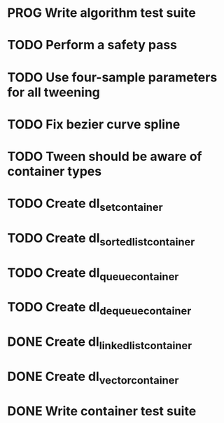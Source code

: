 * PROG Write algorithm test suite
* TODO Perform a safety pass
* TODO Use four-sample parameters for all tweening
* TODO Fix bezier curve spline
* TODO Tween should be aware of container types
* TODO Create dl_set_container 
* TODO Create dl_sorted_list_container 
* TODO Create dl_queue_container
* TODO Create dl_dequeue_container
* DONE Create dl_linked_list_container 
* DONE Create dl_vector_container
* DONE Write container test suite
